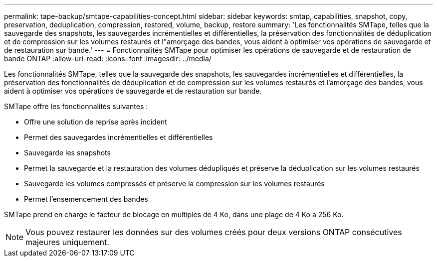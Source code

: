 ---
permalink: tape-backup/smtape-capabilities-concept.html 
sidebar: sidebar 
keywords: smtap, capabilities, snapshot, copy, preservation, deduplication, compression, restored, volume, backup, restore 
summary: 'Les fonctionnalités SMTape, telles que la sauvegarde des snapshots, les sauvegardes incrémentielles et différentielles, la préservation des fonctionnalités de déduplication et de compression sur les volumes restaurés et l"amorçage des bandes, vous aident à optimiser vos opérations de sauvegarde et de restauration sur bande.' 
---
= Fonctionnalités SMTape pour optimiser les opérations de sauvegarde et de restauration de bande ONTAP
:allow-uri-read: 
:icons: font
:imagesdir: ../media/


[role="lead"]
Les fonctionnalités SMTape, telles que la sauvegarde des snapshots, les sauvegardes incrémentielles et différentielles, la préservation des fonctionnalités de déduplication et de compression sur les volumes restaurés et l'amorçage des bandes, vous aident à optimiser vos opérations de sauvegarde et de restauration sur bande.

SMTape offre les fonctionnalités suivantes :

* Offre une solution de reprise après incident
* Permet des sauvegardes incrémentielles et différentielles
* Sauvegarde les snapshots
* Permet la sauvegarde et la restauration des volumes dédupliqués et préserve la déduplication sur les volumes restaurés
* Sauvegarde les volumes compressés et préserve la compression sur les volumes restaurés
* Permet l'ensemencement des bandes


SMTape prend en charge le facteur de blocage en multiples de 4 Ko, dans une plage de 4 Ko à 256 Ko.

[NOTE]
====
Vous pouvez restaurer les données sur des volumes créés pour deux versions ONTAP consécutives majeures uniquement.

====